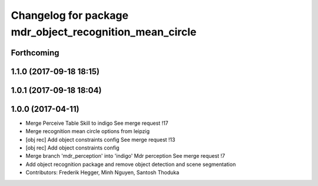 ^^^^^^^^^^^^^^^^^^^^^^^^^^^^^^^^^^^^^^^^^^^^^^^^^^^^^^^^
Changelog for package mdr_object_recognition_mean_circle
^^^^^^^^^^^^^^^^^^^^^^^^^^^^^^^^^^^^^^^^^^^^^^^^^^^^^^^^

Forthcoming
-----------

1.1.0 (2017-09-18 18:15)
------------------------

1.0.1 (2017-09-18 18:04)
------------------------

1.0.0 (2017-04-11)
------------------
* Merge Perceive Table Skill to indigo
  See merge request !17
* Merge recognition mean circle options from leipzig
* [obj rec] Add object constraints config
  See merge request !13
* [obj rec] Add object constraints config
* Merge branch 'mdr_perception' into 'indigo'
  Mdr perception
  See merge request !7
* Add object recognition package and remove object detection and scene segmentation
* Contributors: Frederik Hegger, Minh Nguyen, Santosh Thoduka
